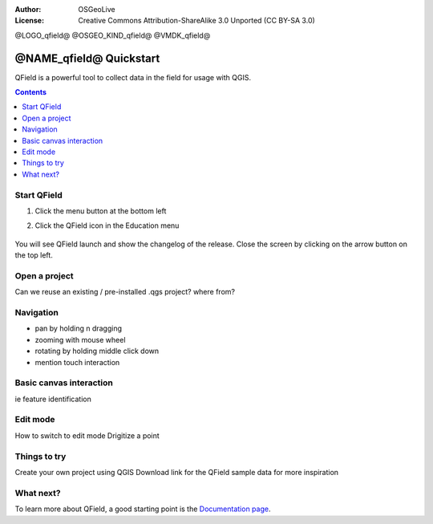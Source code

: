 :Author: OSGeoLive
:License: Creative Commons Attribution-ShareAlike 3.0 Unported  (CC BY-SA 3.0)

@LOGO_qfield@
@OSGEO_KIND_qfield@
@VMDK_qfield@




********************************************************************************
@NAME_qfield@ Quickstart
********************************************************************************

QField is a powerful tool to collect data in the field for usage with QGIS.

.. contents:: Contents
   :local:


Start QField
============

#. Click the menu button at the bottom left
#. Click the QField icon in the Education menu

    .. image:: /images/projects/qfield/00_menu.png
      :scale: 70 %
      :alt: Find QField in the menu

You will see QField launch and show the changelog of the release.
Close the screen by clicking on the arrow button on the top left.

    .. image:: /images/projects/qfield/01_welcome_screen.png
      :scale: 70 %
      :alt: The changelog is shown once


Open a project
==============

Can we reuse an existing / pre-installed .qgs project? where from?

Navigation
==========

- pan by holding n dragging
- zooming with mouse wheel
- rotating by holding middle click down
- mention touch interaction

Basic canvas interaction
========================

ie feature identification

Edit mode
=========

How to switch to edit mode
Drigitize a point

Things to try
=============

Create your own project using QGIS
Download link for the QField sample data for more inspiration

What next?
==========

To learn more about QField, a good starting point is the `Documentation page`_.

.. _`Documentation page`: https://docs.qfield.org/
